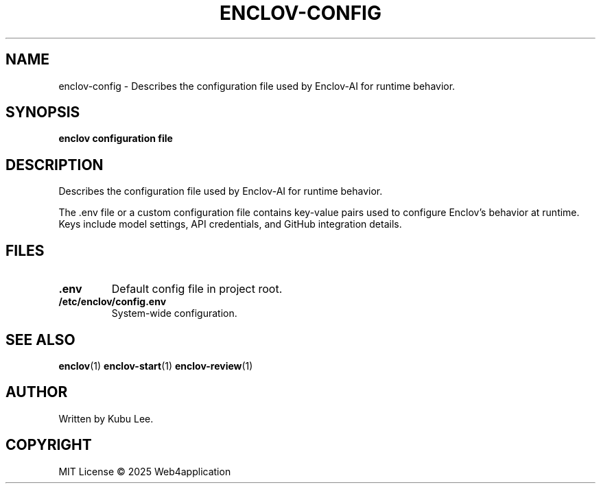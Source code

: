 .TH ENCLOV-CONFIG 5 "June 2025" "v0.1.0" "Enclov AI CLI Manual"
.SH NAME
enclov-config \- Describes the configuration file used by Enclov-AI for runtime behavior.
.SH SYNOPSIS
.B enclov configuration file
.SH DESCRIPTION
Describes the configuration file used by Enclov-AI for runtime behavior.

The .env file or a custom configuration file contains key-value pairs used to configure
Enclov's behavior at runtime. Keys include model settings, API credentials, and GitHub integration details.
.SH FILES
.TP
.B .env
Default config file in project root.
.TP
.B /etc/enclov/config.env
System-wide configuration.
.SH SEE ALSO
.BR enclov (1)
.BR enclov-start (1)
.BR enclov-review (1)
.SH AUTHOR
Written by Kubu Lee.

.SH COPYRIGHT
MIT License © 2025 Web4application
